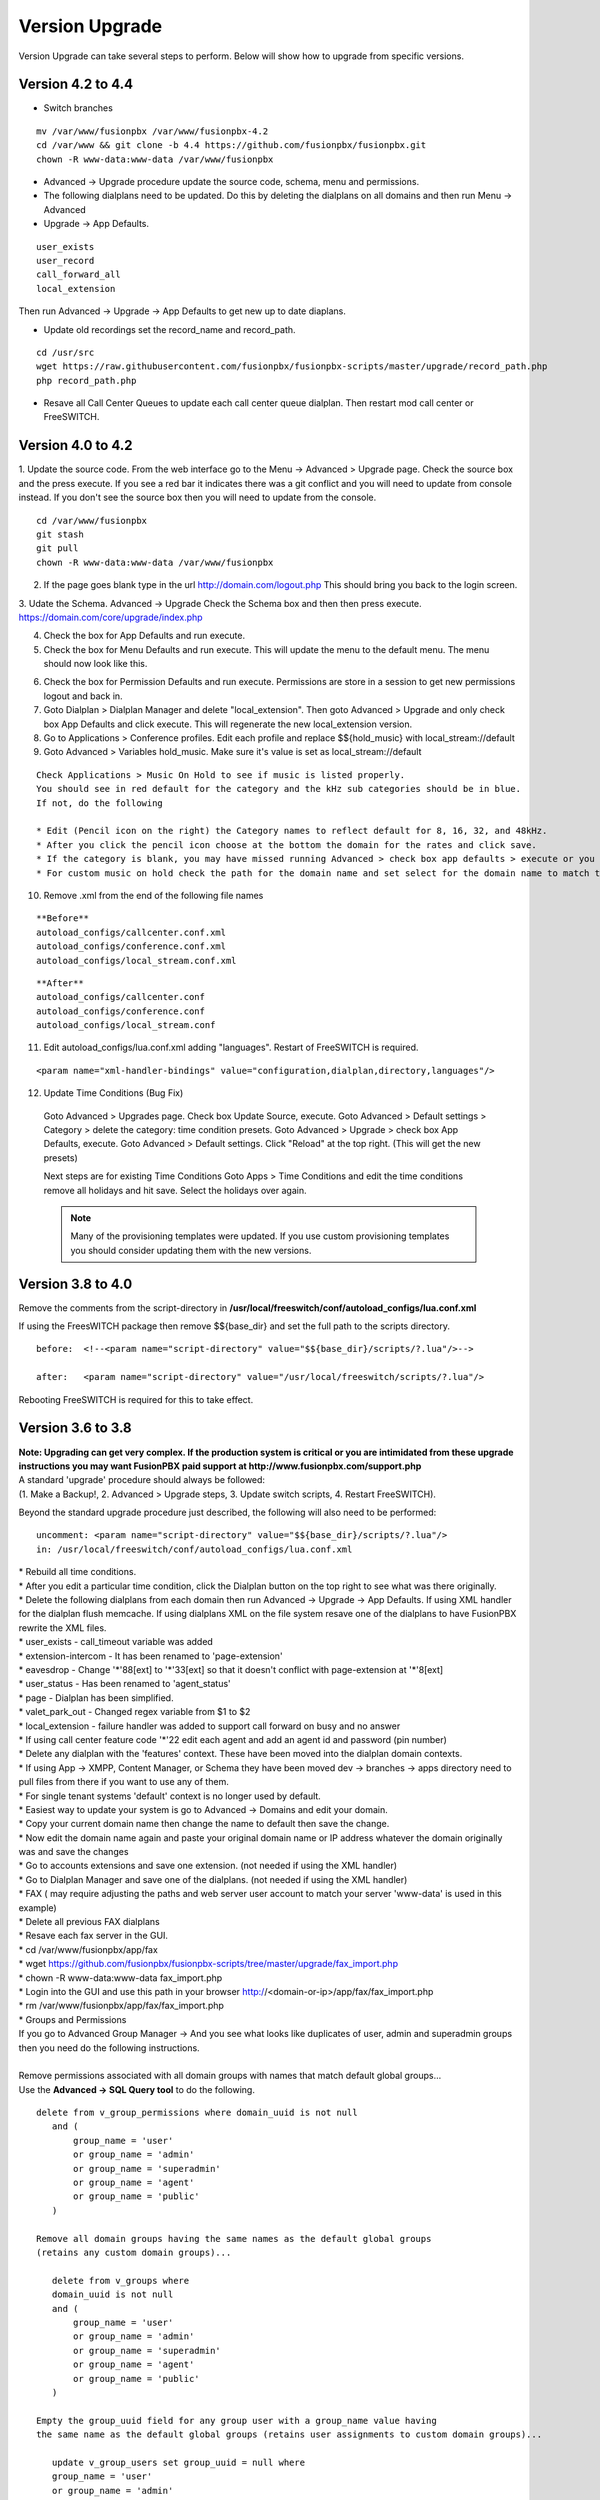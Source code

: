 #################
Version Upgrade
#################

Version Upgrade can take several steps to perform. Below will show how to upgrade from specific versions.



Version 4.2 to 4.4
^^^^^^^^^^^^^^^^^^

- Switch branches

::

 mv /var/www/fusionpbx /var/www/fusionpbx-4.2
 cd /var/www && git clone -b 4.4 https://github.com/fusionpbx/fusionpbx.git
 chown -R www-data:www-data /var/www/fusionpbx

- Advanced -> Upgrade procedure update the source code, schema, menu and permissions. 

- The following dialplans need to be updated. Do this by deleting the dialplans on all domains and then run Menu -> Advanced 

- Upgrade -> App Defaults.

::

 user_exists
 user_record
 call_forward_all
 local_extension

Then run Advanced -> Upgrade -> App Defaults to get new up to date diaplans.

- Update old recordings set the record_name and record_path.

::

 cd /usr/src
 wget https://raw.githubusercontent.com/fusionpbx/fusionpbx-scripts/master/upgrade/record_path.php
 php record_path.php
 
- Resave all Call Center Queues to update each call center queue dialplan. Then restart mod call center or FreeSWITCH.


Version 4.0 to 4.2
^^^^^^^^^^^^^^^^^^

1. Update the source code. 
From the web interface go to the Menu -> Advanced > Upgrade page. Check the source box and the press execute. If you see a red bar it indicates there was a git conflict and you will need to update from console instead. If you don't see the source box then you will need to update from the console.

::

 cd /var/www/fusionpbx
 git stash
 git pull
 chown -R www-data:www-data /var/www/fusionpbx

2. If the page goes blank type in the url http://domain.com/logout.php  This should bring you back to the login screen.  


3. Udate the Schema. Advanced -> Upgrade Check the Schema box and then then press execute.
https://domain.com/core/upgrade/index.php


4. Check the box for App Defaults and run execute.


5. Check the box for Menu Defaults and run execute. This will update the menu to the default menu. The menu should now look like this.


.. image:: ../_static/images/fusionpbx_new_menu.jpg
        :scale: 85%


6. Check the box for Permission Defaults and run execute. Permissions are store in a session to get new permissions logout and back in.


7. Goto Dialplan > Dialplan Manager and delete "local_extension".  Then goto Advanced > Upgrade and only check box App Defaults and click execute. This will regenerate the new local_extension version.


8. Go to Applications > Conference profiles. Edit each profile and replace $${hold_music} with local_stream://default


9. Goto Advanced > Variables hold_music. Make sure it's value is set as local_stream://default

::

 Check Applications > Music On Hold to see if music is listed properly.
 You should see in red default for the category and the kHz sub categories should be in blue.
 If not, do the following
 
 * Edit (Pencil icon on the right) the Category names to reflect default for 8, 16, 32, and 48kHz.
 * After you click the pencil icon choose at the bottom the domain for the rates and click save.
 * If the category is blank, you may have missed running Advanced > check box app defaults > execute or you may not have renamed autoload_configs/local_stream.conf.xml file to local_stream.conf.
 * For custom music on hold check the path for the domain name and set select for the domain name to match the domain used in the path.


10. Remove .xml from the end of the following file names

::

 **Before**
 autoload_configs/callcenter.conf.xml
 autoload_configs/conference.conf.xml
 autoload_configs/local_stream.conf.xml


::

 **After**
 autoload_configs/callcenter.conf
 autoload_configs/conference.conf
 autoload_configs/local_stream.conf


11. Edit autoload_configs/lua.conf.xml adding "languages". Restart of FreeSWITCH is required.

::

 <param name="xml-handler-bindings" value="configuration,dialplan,directory,languages"/>


12. Update Time Conditions (Bug Fix)
 
 ::
 
 Goto Advanced > Upgrades page.  Check box Update Source, execute. 
 Goto Advanced > Default settings > Category > delete the category: time condition presets.
 Goto Advanced > Upgrade >  check box App Defaults, execute.
 Goto Advanced > Default settings. Click "Reload" at the top right. (This will get the new presets)

 ::
 
 Next steps are for existing Time Conditions
 Goto Apps > Time Conditions and edit the time conditions remove all holidays and hit save.
 Select the holidays over again.


 .. note::


  Many of the provisioning templates were updated.  If you use custom provisioning templates you should consider updating them with the new versions. 


Version 3.8 to 4.0
^^^^^^^^^^^^^^^^^^


Remove the comments from the script-directory in **/usr/local/freeswitch/conf/autoload_configs/lua.conf.xml**

If using the FreesWITCH package then remove $${base_dir} and set the full path to the scripts directory. 


::
 
 before:  <!--<param name="script-directory" value="$${base_dir}/scripts/?.lua"/>-->
   
 after:   <param name="script-directory" value="/usr/local/freeswitch/scripts/?.lua"/>

Rebooting FreeSWITCH is required for this to take effect.


Version 3.6 to 3.8
^^^^^^^^^^^^^^^^^^


| **Note: Upgrading can get very complex. If the production system is critical or you are intimidated from these upgrade instructions you may want FusionPBX paid support at http://www.fusionpbx.com/support.php**

| A standard 'upgrade' procedure should always be followed:
| (1. Make a Backup!, 2. Advanced > Upgrade steps, 3. Update switch scripts, 4. Restart FreeSWITCH).

Beyond the standard upgrade procedure just described, the following will also need to be performed:

::

 uncomment: <param name="script-directory" value="$${base_dir}/scripts/?.lua"/>
 in: /usr/local/freeswitch/conf/autoload_configs/lua.conf.xml 


| * Rebuild all time conditions. 
| * After you edit a particular time condition, click the Dialplan button on the top right to see what was there originally. 
| * Delete the following dialplans from each domain then run Advanced -> Upgrade -> App Defaults. If using XML handler for the dialplan flush memcache. If using dialplans XML on the file system resave one of the dialplans to have FusionPBX rewrite the XML files. 
| * user_exists - call_timeout variable was added
| * extension-intercom - It has been renamed to 'page-extension'
| * eavesdrop - Change '*'88[ext] to '*'33[ext] so that it doesn't conflict with page-extension at '*'8[ext] 
| * user_status - Has been renamed to 'agent_status'
| * page - Dialplan has been simplified.
| * valet_park_out - Changed regex variable from $1 to $2
| * local_extension - failure handler was added to support call forward on busy and no answer
| * If using call center feature code '*'22 edit each agent and add an agent id and password (pin number)
| * Delete any dialplan with the 'features' context. These have been moved into the dialplan domain contexts.
| * If using App -> XMPP, Content Manager, or Schema they have been moved dev -> branches -> apps directory need to pull files from there if you want to use any of them.
| * For single tenant systems 'default' context is no longer used by default. 
| * Easiest way to update your system is go to Advanced -> Domains and edit your domain.
| * Copy your current domain name then change the name to default then save the change.
| * Now edit the domain name again and paste your original domain name or IP address whatever the domain originally was and save the changes
| * Go to accounts extensions and save one extension. (not needed if using the XML handler)
| * Go to Dialplan Manager and save one of the dialplans. (not needed if using the XML handler)
| * FAX ( may require adjusting the paths and web server user account to match your server 'www-data' is used in this example)
| * Delete all previous FAX dialplans
| * Resave each fax server in the GUI.
| * cd /var/www/fusionpbx/app/fax
| * wget https://github.com/fusionpbx/fusionpbx-scripts/tree/master/upgrade/fax_import.php
| * chown -R www-data:www-data fax_import.php
| * Login into the GUI and use this path in your browser http://<domain-or-ip>/app/fax/fax_import.php
| * rm /var/www/fusionpbx/app/fax/fax_import.php
| * Groups and Permissions
| If you go to Advanced Group Manager -> And you see what looks like duplicates of user, admin and superadmin groups then you need do the following instructions.

|

| Remove permissions associated with all domain groups with names that match default global groups...

| Use the **Advanced -> SQL Query tool** to do the following.

::

 delete from v_group_permissions where domain_uuid is not null
    and (
        group_name = 'user'
        or group_name = 'admin'
        or group_name = 'superadmin'
        or group_name = 'agent'
        or group_name = 'public'
    )

 Remove all domain groups having the same names as the default global groups
 (retains any custom domain groups)...

    delete from v_groups where
    domain_uuid is not null
    and (
        group_name = 'user'
        or group_name = 'admin'
        or group_name = 'superadmin'
        or group_name = 'agent'
        or group_name = 'public'
    )

 Empty the group_uuid field for any group user with a group_name value having
 the same name as the default global groups (retains user assignments to custom domain groups)...

    update v_group_users set group_uuid = null where
    group_name = 'user'
    or group_name = 'admin'
    or group_name = 'superadmin'
    or group_name = 'agent'
    or group_name = 'public'
 
|
| For group users with a null group_uuid, insert the group_uuid of the global group that matches the group_name value...
| Run this code from **Advanced -> Command -> PHP Command.**

::

 $sql = "select group_user_uuid, group_name ";
    $sql .= "from v_group_users where group_uuid is null";
    $prep_statement = $db->prepare(check_sql($sql));
    $prep_statement->execute();
    $result = $prep_statement->fetchAll(PDO::FETCH_NAMED);
    $result_count = count($result);
    unset($prep_statement);
    if ($result_count > 0) {
        foreach($result as $field) {
            //note group user uuid
                $group_user_uuid = $field['group_user_uuid'];
                $group_name = $field['group_name'];
            //get global group uuid
                $sql = "select group_uuid from v_groups ";
                $sql .= "where domain_uuid is null ";
                $sql .= "and group_name = '".$group_name."' ";
                $prep_statement = $db->prepare($sql);
                $prep_statement->execute();
                $sub_result = $prep_statement->fetch(PDO::FETCH_ASSOC);
                $sub_result_count = count($sub_result);
                unset ($prep_statement);
            //set group uuid
                if ($sub_result_count > 0) {
                    $sql = "update v_group_users ";
                    $sql .= "set group_uuid = '".$sub_result['group_uuid']."' ";
                    $sql .= "where group_user_uuid = '".$group_user_uuid."' ";
                    $count = $db->exec(check_sql($sql));
                    unset($sql);
                }
        }
    }

|
| **Apps menu disappeared**

| If your apps menu disappeared check that it wasn't set to protected in the menu manager.
| **(advanced -> menu manager)**. If protected is true, it won't show up.

 
Version 3.5 to 3.6
^^^^^^^^^^^^^^^^^^

|
| When running **Upgrade -> Schema**
| If you see **ALTER TABLE v_xml_cdr ADD json json;** every time you run the upgrade schema then you likely have an old version of Postgres. To fix this either upgrade to the latest Postgres server or run the following **SQL statement from advanced -> sql query.**

::

 ALTER TABLE v_xml_cdr ADD json text;


| See https://github.com/fusionpbx/fusionpbx/issues/655 for more details.
|

| **Potential issue with call recording after upgrading/switch to latest 3.6 stable.**

| After upgrading to 3.6 stable from 3.5 dev I noticed that calls were no longer being recorded. This was due to the file extension being missing from the recording path. If this is happening to you it is an easy fix.

| Go to Advanced -> variables -> category default and add the variable record_ext and set it to either wav or mp3. Choosing mp3 depends upon whether or not you have mod_shout installed and enabled.

Version 3.4 to 3.5
^^^^^^^^^^^^^^^^^^

|
| Gateways now use the gateway_uuid as the name that is used when interacting with FreeSWITCH. This script is needed to help change the gateway names used in the outbound routes. You may need to remove the old gateway file names from the conf/sip_profiles/external directory.

::

 cd /var/www/fusionpbx
 wget http://fusionpbx.googlecode.com/svn/branches/dev/scripts/upgrade/gateway_uuid.php
 http://x.x.x.x/gateway_uuid.php
 rm gateway_uuid.php

| * Go To **Advanced -> Default Settings -> Switch Category -> Sub category gateways change to sip_profiles**

| **Permissions Issues** - (access denied errors)
| Due to changes which improve consistency throughout the product, some Users have had problem with superadmin receiving "access denied" errors after the upgrade.   

|

| * Go To **Advanced -> Group Manager**
| * On **superadmin** click **Permissions** and then **Restore Default**

|

| You may need to execute this operation for each group.

| **Default Settings**'
| In the **switch category change gateways to sip_profiles**

|

Version 3.3 to 3.4
^^^^^^^^^^^^^^^^^^

|

| Update the source as described on this page, menu manager **restore default**, group manager edit a group **restore default**, advanced -> upgrade schema.

|

| FusionPBX 3.4 hunt groups have been deprecated. Use the following script run it only one time to move existing hunt groups to ring groups.

::

 cd /var/www/fusionpbx
 wget https://github.com/fusionpbx/fusionpbx-scripts/tree/master/upgrade/hunt_group_export.php
 http://x.x.x.x/hunt_group_export.php
 rm -r hunt_group_export.php

|

| Ring groups were expanded to add ability to call external numbers and match other missing hunt group features. A new table was created to accomodate this.

::

 cd /var/www/fusionpbx
 wget https://github.com/fusionpbx/fusionpbx-scripts/tree/master/upgrade/ring_group_extensions.php
 http://x.x.x.x/ring_group_extensions.php
 rm ring_group_extensions.php

|

Version 3.2 to 3.3
^^^^^^^^^^^^^^^^^^

|
| FreeSWITCH changed the syntax to connect to the database so numerous LUA scripts had to be updated. If you customized any of the lua scripts make a backup of the FreeSWITCH scripts directory. Then remove the contents of the **freeswitch/scripts directory** and then run **advanced -> upgrade schema** (which will detect the missing scripts and replace them).
|

Version 3.1.4 to 3.2
^^^^^^^^^^^^^^^^^^^^

|
| Ubuntu/Debian

::

 cd /var/www/fusionpbx
 git pull
 Advanced -> Upgrade Schema

| **Menu**

| If you cant see the menu after upgrading try the following in your browser replace x.x.x.x with your ip or domain name.
 
::

 x.x.x.x/core/menu/menu.php
 Edit the menu make sure the language is set to en-us.
 Press **Restore Default**

| **Default settings**

::

 x.x.x.x/core/default_settings/default_settings.php
 category: language 
 type: code 
 value: en-us

| **Email**

Migrating email to the new FusionPBX native voicemail.

::

 wget https://github.com/fusionpbx/fusionpbx-scripts/tree/master/upgrade/voicemail_export.php


| Run from the browser it will take the voicemail data from the FreeSWITCH database and copy the information into the FusionPBX database.

::

 http://x.x.x.x/voicemail_export.php

Remove the export file

::

 rm voicemail_export.php


| **Call Forward / Follow Me**

| No longer using hunt groups. So the backend has changed so keep in mind that you need to reset call forward and follow me settings. They are still listed in **app -> hunt groups**. After updating the info in call forward, follow me you should delete the hunt group.
|

Version 2 to 3.0
^^^^^^^^^^^^^^^^

|
| LESS than or EQUAL to revision 1877, use the migration tool. https://github.com/fusionpbx/fusionpbx-scripts/tree/master/upgrade
| If greater than revision 1877, use latest. 

::

| When upgrading from previous versions, you may encounter the following issues:

| **Changes to your dial plan or extensions don't take effect**
| * Go to the **Advanced -> Default Settings** page
| * Remove **"/default"** from the end of your dialplan and extensions directories

|

| **Missing menus**
| * Go to hxxps://yourdomain.com/core/menu/menu.php
| * Click the edit (e) button beside default
| * Click the Restore Default button
| * Check that all the entries in the list are accessible by the appropriate groups

| **Emails not being sent for voicemail or fax**
| * Double check the SMTP settings on the System -> Settings page
| * Save it, even if you haven't changed anything

Release Revisions

* r0001 is 1.0 release - 6 Nov 2009
* r2523 is 3.0 release - 3 May 2012
* r2585 is 3.0.4 release - 24 May 2012
* r2757 is 3.1 release - 18 Aug 2012
* r2777 is 3.1.1 release - 26 Aug 2012
* r2827 is 3.1.2 release - 12 Sep 2012
* r2897 is 3.1.3 release - 26 Sep 2012
* r2907 is 3.1.4 release - 27 Sep 2012
* r3694 is 3.2 release - 19 Jan 2013
* r3978 is 3.3 release - 1 May 2013
* r4605 is 3.4 release - 28 Sep 2013
* r6747 is 3.6.1 release - 22 Aug 2014
* r8481 is 3.8.3 release - 11 May 2014
* r793d386 is 4.0 release - Aug 2015
* r4fdb6e9 is 4.1 release - Dec 2015
* rxxxxxxx is 4.2 release - xxx 2016

|

SQLite
^^^^^^

SQLite is the FreeSWITCH default. Databases are located in the freeswitch/db directory.

ODBC
^^^^^

http://wiki.freeswitch.org/wiki/ODBC

Postgres
^^^^^^^^^

Postgres native support will be in FreeSWITCH 1.2.4 but has been available in the Main GIT branch.

Dependencies
^^^^^^^^^^^^^

libpq and the associated dev packages are required

Configure
^^^^^^^^^^

To enable PostgresSQL as a native client in FreeSWITCH you must enable it during the build when running configure.
** ./configure --enable-core-pgsql-support **

switch.conf.xml
^^^^^^^^^^^^^^^^^

Under the Settings area insert the following line

 <param name="core-db-dsn" value="pgsql;hostaddr=127.0.0.1 dbname=freeswitch user=freeswitch password='' options='-c client_min_messages=NOTICE' application_name='freeswitch'" />

